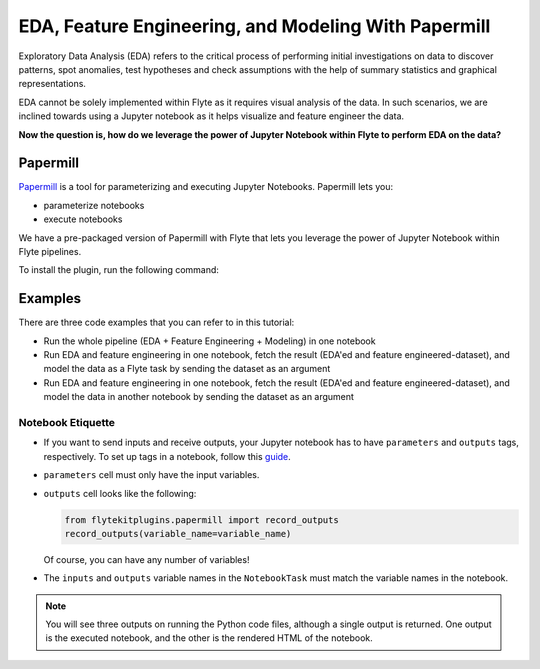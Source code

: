 EDA, Feature Engineering, and Modeling With Papermill
=====================================================

Exploratory Data Analysis (EDA) refers to the critical process of performing initial investigations on data to discover patterns,
spot anomalies, test hypotheses and check assumptions with the help of summary statistics and graphical representations.

EDA cannot be solely implemented within Flyte as it requires visual analysis of the data.
In such scenarios, we are inclined towards using a Jupyter notebook as it helps visualize and feature engineer the data.

**Now the question is, how do we leverage the power of Jupyter Notebook within Flyte to perform EDA on the data?**

Papermill
---------

`Papermill <https://papermill.readthedocs.io/en/latest/>`__ is a tool for parameterizing and executing Jupyter Notebooks.
Papermill lets you:

- parameterize notebooks
- execute notebooks

We have a pre-packaged version of Papermill with Flyte that lets you leverage the power of Jupyter Notebook within Flyte pipelines.

To install the plugin, run the following command:

.. prompt:: bash $

    pip install flytekitplugins-papermill

Examples
--------

There are three code examples that you can refer to in this tutorial:

- Run the whole pipeline (EDA + Feature Engineering + Modeling) in one notebook
- Run EDA and feature engineering in one notebook, fetch the result (EDA'ed and feature engineered-dataset),
  and model the data as a Flyte task by sending the dataset as an argument
- Run EDA and feature engineering in one notebook, fetch the result (EDA'ed and feature engineered-dataset),
  and model the data in another notebook by sending the dataset as an argument

Notebook Etiquette
^^^^^^^^^^^^^^^^^^

- If you want to send inputs and receive outputs, your Jupyter notebook has to have ``parameters`` and ``outputs`` tags, respectively.
  To set up tags in a notebook, follow this `guide <https://jupyterbook.org/content/metadata.html#adding-tags-using-notebook-interfaces>`__.
- ``parameters`` cell must only have the input variables.
- ``outputs`` cell looks like the following:

  .. code-block:: python

    from flytekitplugins.papermill import record_outputs
    record_outputs(variable_name=variable_name)

  Of course, you can have any number of variables!
- The ``inputs`` and ``outputs`` variable names in the ``NotebookTask`` must match the variable names in the notebook.

.. note::
  You will see three outputs on running the Python code files, although a single output is returned.
  One output is the executed notebook, and the other is the rendered HTML of the notebook.
